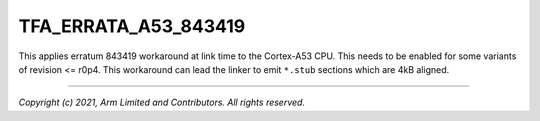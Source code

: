 TFA_ERRATA_A53_843419
=====================

.. default-domain:: cmake

.. variable:: TFA_ERRATA_A53_843419

This applies erratum 843419 workaround at link time to the Cortex-A53 CPU.
This needs to be enabled for some variants of revision <= r0p4. This
workaround can lead the linker to emit ``*.stub`` sections which are 4kB
aligned.

--------------

*Copyright (c) 2021, Arm Limited and Contributors. All rights reserved.*

